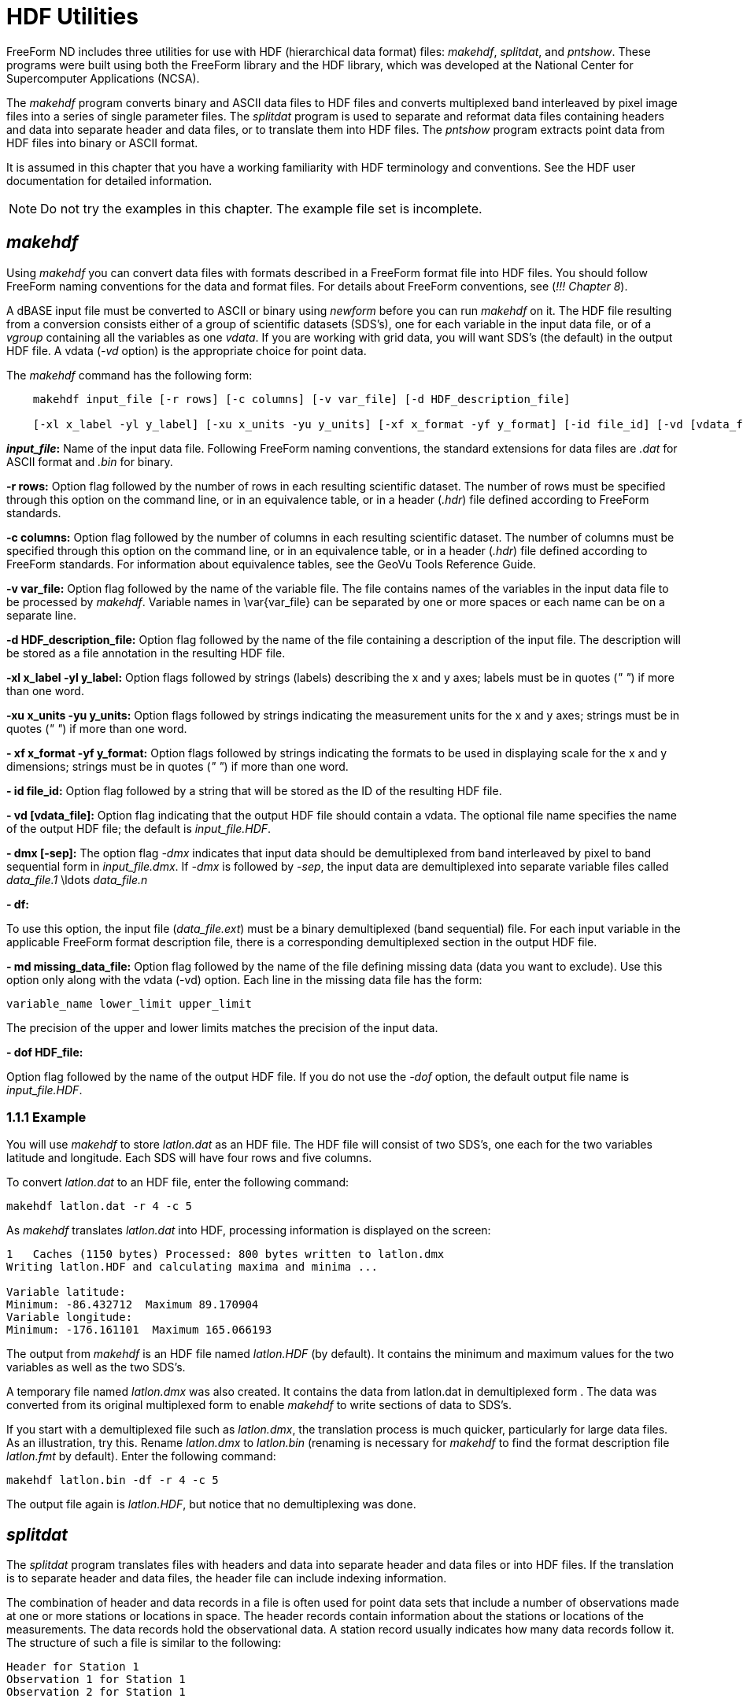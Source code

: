 :Alexander Porrello <alexporrello@gmail.com>:

= HDF Utilities =

FreeForm ND includes three utilities for use with HDF (hierarchical
data format) files: _makehdf_, _splitdat_, and _pntshow_.
These programs were built using both the FreeForm library and the HDF
library, which was developed at the National Center for Supercomputer
Applications (NCSA).

The _makehdf_ program converts binary and ASCII data files to HDF
files and converts multiplexed band interleaved by pixel image files
into a series of single parameter files. The _splitdat_ program is
used to separate and reformat data files containing headers and data
into separate header and data files, or to translate them into HDF
files. The _pntshow_ program extracts point data from HDF files
into binary or ASCII format.

It is assumed in this chapter that you have a working familiarity with
HDF terminology and conventions. See the HDF user documentation for
detailed information.

NOTE: Do not try the examples in this chapter. The example file set is
incomplete.  

== _makehdf_ ==

Using _makehdf_ you can convert data files with formats described
in a FreeForm format file into HDF files. You should follow FreeForm
naming conventions for the data and format files. For details about
FreeForm conventions, see (_!!! Chapter 8_).


A dBASE input file must be converted to ASCII or binary using
_newform_ before you can run _makehdf_ on it.  
The HDF file resulting from a conversion consists either of a group of
scientific datasets (SDS's), one for each variable in the input data
file, or of a _vgroup_ containing all the variables as one
_vdata_. If you are working with grid data, you will want SDS's
(the default) in the output HDF file. A vdata (_-vd_ option) is the
appropriate choice for point data.

The _makehdf_ command has the following form:

----
    makehdf input_file [-r rows] [-c columns] [-v var_file] [-d HDF_description_file]

    [-xl x_label -yl y_label] [-xu x_units -yu y_units] [-xf x_format -yf y_format] [-id file_id] [-vd [vdata_file]] [-dmx [-sep]] [-df] [-md missing_data_file] [-dof HDF_file] 
----

*_input_file_:*
Name of the input data file. Following FreeForm naming conventions,
the standard extensions for data files are _.dat_ for ASCII
format and _.bin_ for binary.

*-r rows:*
Option flag followed by the number of rows in each resulting
scientific dataset. The number of rows must be specified through
this option on the command line, or in an equivalence table, or in a
header (_.hdr_) file defined according to FreeForm standards.

*-c columns:*
Option flag followed by the number of columns in each resulting
scientific dataset. The number of columns must be specified through
this option on the command line, or in an equivalence table, or in a
header (_.hdr_) file defined according to FreeForm standards.
For information about equivalence tables, see the GeoVu Tools
Reference Guide.

*-v var_file:*
Option flag followed by the name of the variable file. The file
contains names of the variables in the input data file to be
processed by _makehdf_. Variable names in \var{var_file} can be
separated by one or more spaces or each name can be on a separate
line.

*-d HDF_description_file:*
Option flag followed by the name of the file containing a
description of the input file. The description will be stored as a
file annotation in the resulting HDF file.

*-xl x_label -yl y_label:*
Option flags followed by strings (labels) describing the x and y
axes; labels must be in quotes (_" "_) if more than one word.

*-xu x_units -yu y_units:*
Option flags followed by strings indicating the measurement units
for the x and y axes; strings must be in quotes (_" "_) if more than
one word.

*- xf x_format -yf y_format:*
Option flags followed by strings indicating the formats to be used
in displaying scale for the x and y dimensions; strings must be in
quotes (_" "_) if more than one word.

*- id file_id:*
Option flag followed by a string that will be stored as the ID of
the resulting HDF file.

*- vd [vdata_file]:*
Option flag indicating that the output HDF file should contain a
vdata. The optional file name specifies the name of the output HDF
file; the default is _input_file.HDF_.

*- dmx [-sep]:*
The option flag _-dmx_ indicates that input data should be
demultiplexed from band interleaved by pixel to band sequential form
in _input_file.dmx_. If _-dmx_ is followed by _-sep_,
the input data are demultiplexed into separate variable files called
_data_file.1_ \ldots _data_file.n_

*- df:*

To use this option, the input file (_data_file.ext_) must be a
binary demultiplexed (band sequential) file.  For each input
variable in the applicable FreeForm format description file, there
is a corresponding demultiplexed section in the output HDF file.

*- md missing_data_file:*
Option flag followed by the name of the file defining missing data
(data you want to exclude). Use this option only along with the
vdata (-vd) option. Each line in the missing data file has the form:

----
variable_name lower_limit upper_limit
----

The precision of the upper and lower limits matches the precision of
the input data.

*- dof HDF_file:*

Option flag followed by the name of the output HDF file. If you do
not use the _-dof_ option, the default output file name is
_input_file.HDF_.

=== 1.1.1 Example ===

You will use _makehdf_ to store _latlon.dat_ as an HDF file.
The HDF file will consist of two SDS's, one each for the two variables
latitude and longitude. Each SDS will have four rows and five columns.

To convert _latlon.dat_ to an HDF file, enter the following
command:

----
makehdf latlon.dat -r 4 -c 5
----

As _makehdf_ translates _latlon.dat_ into HDF, processing
information is displayed on the screen:

----
1   Caches (1150 bytes) Processed: 800 bytes written to latlon.dmx
Writing latlon.HDF and calculating maxima and minima ...

Variable latitude:
Minimum: -86.432712  Maximum 89.170904
Variable longitude:
Minimum: -176.161101  Maximum 165.066193
----

The output from _makehdf_ is an HDF file named _latlon.HDF_
(by default). It contains the minimum and maximum values for the two
variables as well as the two SDS's.

A temporary file named _latlon.dmx_ was also created. It contains
the data from latlon.dat in demultiplexed form . The data was
converted from its original multiplexed form to enable _makehdf_
to write sections of data to SDS's.

If you start with a demultiplexed file such as _latlon.dmx_, the
translation process is much quicker, particularly for large data
files. As an illustration, try this. Rename _latlon.dmx_ to
_latlon.bin_ (renaming is necessary for _makehdf_ to find the
format description file _latlon.fmt_ by default). Enter the
following command:

----
makehdf latlon.bin -df -r 4 -c 5
----

The output file again is _latlon.HDF_, but notice that no
demultiplexing was done.

== _splitdat_ ==

The _splitdat_ program translates files with headers and data into
separate header and data files or into HDF files. If the translation
is to separate header and data files, the header file can include
indexing information.

The combination of header and data records in a file is often used for
point data sets that include a number of observations made at one or
more stations or locations in space. The header records contain
information about the stations or locations of the measurements. The
data records hold the observational data. A station record usually
indicates how many data records follow it. The structure of such a
file is similar to the following:

----
Header for Station 1
Observation 1 for Station 1
Observation 2 for Station 1

.

.
Observation N for Station 1

Header for Station 2
Observation 1 for Station 2
Observation 2 for Station 2

.

.

.
Observation N for Station 2

Header for Station 3

.

.

.
----

Many applications have difficulty reading this sort of heterogeneous
data file. One solution is to split the data into two homogeneous
files, one containing the headers, the other containing the data. With
_splitdat_, you can easily create the separate data and header
files. To use _splitdat_ for this purpose, the input and output
formats for the record headers and the data must be described in a
FreeForm format description file. To use _splitdat_ for
translating files to HDF, the input format must be described in a
FreeForm format description file. You should follow FreeForm naming
conventions for the data and format files. For details about FreeForm
conventions, see (_!!! ff,convs_).

The _splitdat_ command has the following form:

\proto{_splitdat_ \var{input_file} [\var{output_data_file}  \var{output_header_file}]}

*\var{input_file} :*
Name of the file to be processed. Following FreeForm naming
conventions, the standard extensions for data files are _.dat_
for ASCII format and _.bin_ for binary.

*\var{output_data_file} :*
Name of the output file into which data are transferred with the
format specified in the applicable FreeForm format description file.
The standard extensions are the same as for input files. If an
output file name is not specified, the default is standard output.

*\var{output_header_file} :*
Name of the output file into which headers from the input file are
transferred with the format specified in the applicable FreeForm
format description file. If an output header file name is not
specified, the default is standard output.

=== Index Creation ===

You can use the two variables begin and extent (described below) in
the format description for the output record headers to indicate the
location and size of the data block associated with each record
header. If you then use _splitdat_, the header file that results
can be used as an index to the data file.

*_begin_:*
Indicates the offset to the beginning of the data associated with a
particular header. If the data is being translated to HDF, the units
are records; if not, the units are bytes.

*_extent_:*
Indicates the number of records (HDF) or bytes (non-HDF) associated
with each header record.

==== Example ====

You will use _splitdat_ to extract the headers and data from a
rawinsonde (a device for gathering meteorological data) ASCII data
file named _hara.dat_ (HARA = Historic Arctic Rawinsonde Archive)
and create two output files-_23338.dat_ containing the ASCII data
and _23338hdr.dat_ containing the ASCII headers. The format
description file _hara.fmt_ should contain the necessary format
descriptions.

Here is _hara.fmt_:

----
ASCII_input_record_header ASCII Location Record input format
WMO_station_ID_number 1 5 char 0
latitude 6 10 long 2
longitude_east 11 15 long 2
year 17 18 uchar 0
month 19 20 uchar 0
day 21 22 uchar 0
hour 23 24 uchar 0
flag_processing_1 28 28 char 0
flag_processing_2 29 29 char 0
flag_processing_3 30 30 char 0
station_type 31 31 char 0
sea_level_elev 32 36 long 0
instrument_type 37 38 uchar 0
number_of_observations 40 42 ushort 0
identification_code 44 44 char 0

ASCII_input_data Historical Arctic Rawinsonde Archive input format
atmospheric_pressure 1 5 long 1
geopotential_height 7 11 long 0
temperature_deg 13 16 short 0
dewpoint_depression 18 20 short 0
wind_direction 22 24 short 0
wind_speed_m/s 26 28 short 0
flag_qg 30 30 char 0
flag_qg1 31 31 char 0
flag_qt 33 33 char 0
flag_qt1 34 34 char 0
flag_qd 36 36 char 0
flag_qd1 37 37 char 0
flag_qw 39 39 char 0
flag_qw1 40 40 char 0
flag_qp 42 42 char 0
flag_levck 43 43 char 0

ASCII_output_record_header ASCII Location Record output format

.

.

.

ASCII_output_data Historical Arctic Rawinsonde Archive output format

.

.

.
----

To "split" _hara.dat_, enter the following command:

----
splitdat hara.dat 23338.dat  23338hdr.dat
----

The data values from _hara.dat_ are stored in _23338.dat_ and
the headers in _23338hdr.dat_.

Because the variables begin and extent were used in the header output
format in _hara.fmt_ to indicate data offset and number of
records, _23338hdr.dat_ has two columns of data showing offset and
extent. Thus, it can serve as an index into _23338.dat_.

=== HDF Translation ===

If output files are not specified on the _splitdat_ command line,
a file named _input_file.HDF_ is created. It is hierarchically
named and organized as follows:

----

vgroup

input_file_name

/      \

/        \

vdata1       vdata2
PointIndex      input_file_name
----

* _vdata1_ contains the record headers
* _vdata2_ contains the data
* If writing to a Vset (represented by a vgroup), both output
formats are converted to binary, if not binary already.


==== Example ====

To create the file _hara.HDF_ from _hara.dat_, enter the
following abbreviated command:

----
splitdat hara.dat
----

The output formats in _hara.fmt_ are automatically converted to
binary, and subsequently the ASCII data in _hara.dat_ are also
converted to binary for HDF storage.

== _pntshow_ ==

The _pntshow_ program is a versatile tool for extracting point
data  from HDF files containing scientific datasets and Vsets. The
extraction can be done into any binary or ASCII format described in a
FreeForm format description file. Before using _pntshow_ on an HDF
file, you should pack the file using the NCSA-developed HDF utility
hdfpack.

You can use _pntshow_ to extract headers and data from an HDF file
into separate files or to extract just the data. It's a good idea to
define GeoVu keywords in an equivalence table to facilitate access to
HDF objects. For information about equivalence tables, see the GeoVu
Tools Reference Guide. The input and output formats must be described
in a FreeForm format description file. You should follow FreeForm
naming conventions for the data and format files. For details about
FreeForm conventions, see (_!!! ff,convs_).

If a format description file is not specified on the command line, the
output format is taken by default from the FreeForm output format
annotation stored in the HDF file. If there is no annotation, a
default ASCII output format is used.


An equivalence table takes precedence over
everything. (vdata=1963, SDS=702)
If you have not specified an HDF object in an equivalence table,
_pntshow_ uses the following sequence to determine the appropriate
source for output:


* Output the first vdata with class name Data.
* Output the largest vdata.
* Output the first SDS.


If no vdatas exist in the file, but an SDS is found, it is extracted
and a default ASCII output format is used.

=== Extracting Headers and Data ===

The _pntshow_ command takes the following form when you want to
extract headers and data from HDF files into separate files.

----
    pntshow input_HDF_file [-h [output_header_file]] [-hof output_header_format_file]

    [-hof output_header_format_file] [-d [output_data_file]] [-dof output_data_format_file]
----

*\var{input_HDF_file}:*
Name of the input HDF file, which has been packed using
_hdfpack_.

*\hdfh:*
Option flag followed optionally by the name of the file designated
to contain the record headers currently stored in a vdata with a
class name of Index. If an output header file name is not specified,
the default is standard output.

*\hdfhof:*
Option flag followed by the name of the FreeForm format file that
describes the format for the headers extracted to standard output or
output_header_file.

*\hdfd:*
Option flag followed optionally by the name of the file designated
to contain the data currently stored in a vdata with a class name of
Data. If an output file name is not specified, the default is
standard output.

*\hdfdof:*
Option flag followed by the name of the FreeForm format file that
describes the format for data extracted to standard output or
\var{output_data_file}.

==== Example ====

You will extract data and headers from _hara.HDF_ (created by
_splitdat_ in a previous example). This file contains two vdatas:
one has the class name Data and the other has the class name Index.
Because this file is extremely small, no appending links were created
in the file, so there is no need to pack the file before using
_pntshow_, though you can if you wish.

To extract data and headers from _hara.HDF_, enter the following
command:

----
pntshow hara.HDF -d haradata.dat -h harahdrs.dat
----

The data from the vdata designated as Data in _hara.HDF_ are now
stored in _haradata.dat_. The data are in their original format
because the original output format was stored by _splitdat_ in the
HDF file. The header data from the vdata designated as Index in
_hara.HDF_ are now stored in _harahdrs.dat_. In addition to
the original header data, the variables begin and extent have also
been extracted to _harahdrs.dat_.


=== Extracting Data Only ===

The _pntshow_ command takes the following form when you want to
extract just the data from an HDF file:

----
    pntshow input_HDF_file [-of default_output_format_file]

    [ output_file]
----

*\var{input_HDF_file}:*
Name of the input HDF file, which has been packed using _hdfpack_.

*\hdfof:*
Option flag followed by the name of the FreeForm format file that
describes the format for data extracted to standard output or
\var{output_file.}

*\var{output_file}:*
Name of the output file into which data is transferred. If an output
file name is not specified, the default is standard output.

==== Examples ====

You can use _pntshow_ to extract designated variables from an HDF
file. In this example, you will extract temperature and pressure
values from _hara.HDF_ to an ASCII format. First, the following
format description file must exist.

Here is _haradata.fmt_:

----
ASCII_output_data ASCII format for pressure, temp
atmospheric_pressure 1 10 long 1
temperature_deg 15 25 float 1
----

To create a file named _temppres.dat_ containing only the
temperature and pressure variables, enter either of the following
commands:

----
pntshow hara.HDF -of haradata.fmt  temppres.dat
----

or

----
pntshow hara.HDF -d temppres.dat -dof haradata.fmt
----

If you use the first command, _pntshow_ searches _hara.HDF_
for a vdata named Data. Since _hara.HDF_ contains only one vdata
named _Data_, this vdata is extracted by default with the format
specified in _haradata.fmt_.

The results are the same if you use the second command. Now, try
running _pntshow_ on the previously created file _latlon.HDF_,
which contains two SDS's. Use the following command:

----
pntshow latlon.HDF  latlon.SDS
----

The _latlon.SDS_ file now contains the latitude and longitude
values extracted from _latlon.HDF_. They have the default ASCII
output format. You could have used the -of option to specify an output
format included in a FreeForm format description file.